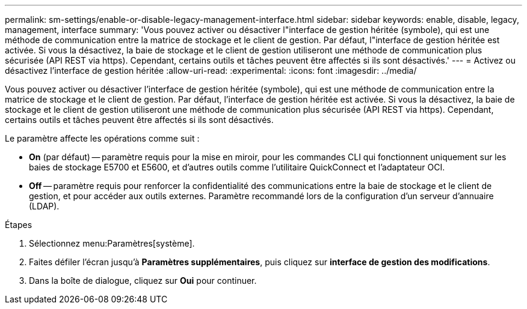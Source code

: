 ---
permalink: sm-settings/enable-or-disable-legacy-management-interface.html 
sidebar: sidebar 
keywords: enable, disable, legacy, management, interface 
summary: 'Vous pouvez activer ou désactiver l"interface de gestion héritée (symbole), qui est une méthode de communication entre la matrice de stockage et le client de gestion. Par défaut, l"interface de gestion héritée est activée. Si vous la désactivez, la baie de stockage et le client de gestion utiliseront une méthode de communication plus sécurisée (API REST via https). Cependant, certains outils et tâches peuvent être affectés si ils sont désactivés.' 
---
= Activez ou désactivez l'interface de gestion héritée
:allow-uri-read: 
:experimental: 
:icons: font
:imagesdir: ../media/


[role="lead"]
Vous pouvez activer ou désactiver l'interface de gestion héritée (symbole), qui est une méthode de communication entre la matrice de stockage et le client de gestion. Par défaut, l'interface de gestion héritée est activée. Si vous la désactivez, la baie de stockage et le client de gestion utiliseront une méthode de communication plus sécurisée (API REST via https). Cependant, certains outils et tâches peuvent être affectés si ils sont désactivés.

Le paramètre affecte les opérations comme suit :

* *On* (par défaut) -- paramètre requis pour la mise en miroir, pour les commandes CLI qui fonctionnent uniquement sur les baies de stockage E5700 et E5600, et d'autres outils comme l'utilitaire QuickConnect et l'adaptateur OCI.
* *Off* -- paramètre requis pour renforcer la confidentialité des communications entre la baie de stockage et le client de gestion, et pour accéder aux outils externes. Paramètre recommandé lors de la configuration d'un serveur d'annuaire (LDAP).


.Étapes
. Sélectionnez menu:Paramètres[système].
. Faites défiler l'écran jusqu'à *Paramètres supplémentaires*, puis cliquez sur *interface de gestion des modifications*.
. Dans la boîte de dialogue, cliquez sur *Oui* pour continuer.

